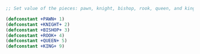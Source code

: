#+STARTUP: showall indent hidestars

#+BEGIN_SRC lisp
  ;; Set value of the pieces: pawn, knight, bishop, rook, queen, and king:

  (defconstant +PAWN+ 1)
  (defconstant +KNIGHT+ 2)
  (defconstant +BISHOP+ 3)
  (defconstant +ROOK+ 4)
  (defconstant +QUEEN+ 5)
  (defconstant +KING+ 9)
#+END_SRC

